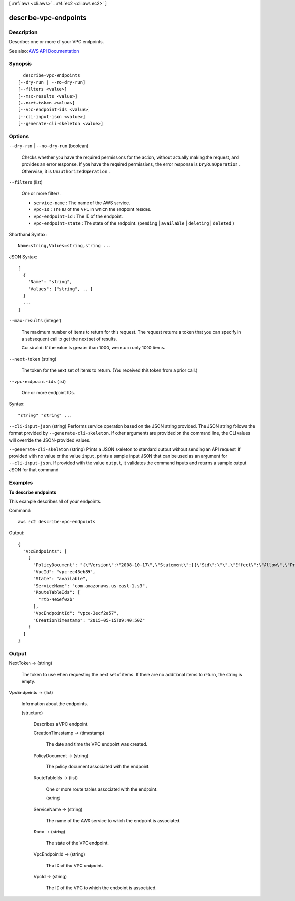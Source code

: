 [ :ref:`aws <cli:aws>` . :ref:`ec2 <cli:aws ec2>` ]

.. _cli:aws ec2 describe-vpc-endpoints:


**********************
describe-vpc-endpoints
**********************



===========
Description
===========



Describes one or more of your VPC endpoints.



See also: `AWS API Documentation <https://docs.aws.amazon.com/goto/WebAPI/ec2-2016-11-15/DescribeVpcEndpoints>`_


========
Synopsis
========

::

    describe-vpc-endpoints
  [--dry-run | --no-dry-run]
  [--filters <value>]
  [--max-results <value>]
  [--next-token <value>]
  [--vpc-endpoint-ids <value>]
  [--cli-input-json <value>]
  [--generate-cli-skeleton <value>]




=======
Options
=======

``--dry-run`` | ``--no-dry-run`` (boolean)


  Checks whether you have the required permissions for the action, without actually making the request, and provides an error response. If you have the required permissions, the error response is ``DryRunOperation`` . Otherwise, it is ``UnauthorizedOperation`` .

  

``--filters`` (list)


  One or more filters.

   

   
  * ``service-name`` : The name of the AWS service. 
   
  * ``vpc-id`` : The ID of the VPC in which the endpoint resides. 
   
  * ``vpc-endpoint-id`` : The ID of the endpoint. 
   
  * ``vpc-endpoint-state`` : The state of the endpoint. (``pending`` | ``available`` | ``deleting`` | ``deleted`` ) 
   

  



Shorthand Syntax::

    Name=string,Values=string,string ...




JSON Syntax::

  [
    {
      "Name": "string",
      "Values": ["string", ...]
    }
    ...
  ]



``--max-results`` (integer)


  The maximum number of items to return for this request. The request returns a token that you can specify in a subsequent call to get the next set of results.

   

  Constraint: If the value is greater than 1000, we return only 1000 items.

  

``--next-token`` (string)


  The token for the next set of items to return. (You received this token from a prior call.)

  

``--vpc-endpoint-ids`` (list)


  One or more endpoint IDs.

  



Syntax::

  "string" "string" ...



``--cli-input-json`` (string)
Performs service operation based on the JSON string provided. The JSON string follows the format provided by ``--generate-cli-skeleton``. If other arguments are provided on the command line, the CLI values will override the JSON-provided values.

``--generate-cli-skeleton`` (string)
Prints a JSON skeleton to standard output without sending an API request. If provided with no value or the value ``input``, prints a sample input JSON that can be used as an argument for ``--cli-input-json``. If provided with the value ``output``, it validates the command inputs and returns a sample output JSON for that command.



========
Examples
========

**To describe endpoints**

This example describes all of your endpoints.

Command::

  aws ec2 describe-vpc-endpoints

Output::

  {
    "VpcEndpoints": [
      {
        "PolicyDocument": "{\"Version\":\"2008-10-17\",\"Statement\":[{\"Sid\":\"\",\"Effect\":\"Allow\",\"Principal\":\"*\",\"Action\":\"*\",\"Resource\":\"*\"}]}", 
        "VpcId": "vpc-ec43eb89", 
        "State": "available", 
        "ServiceName": "com.amazonaws.us-east-1.s3", 
        "RouteTableIds": [
          "rtb-4e5ef02b"
        ], 
        "VpcEndpointId": "vpce-3ecf2a57", 
        "CreationTimestamp": "2015-05-15T09:40:50Z"
      }
    ]
  } 

======
Output
======

NextToken -> (string)

  

  The token to use when requesting the next set of items. If there are no additional items to return, the string is empty.

  

  

VpcEndpoints -> (list)

  

  Information about the endpoints.

  

  (structure)

    

    Describes a VPC endpoint.

    

    CreationTimestamp -> (timestamp)

      

      The date and time the VPC endpoint was created.

      

      

    PolicyDocument -> (string)

      

      The policy document associated with the endpoint.

      

      

    RouteTableIds -> (list)

      

      One or more route tables associated with the endpoint.

      

      (string)

        

        

      

    ServiceName -> (string)

      

      The name of the AWS service to which the endpoint is associated.

      

      

    State -> (string)

      

      The state of the VPC endpoint.

      

      

    VpcEndpointId -> (string)

      

      The ID of the VPC endpoint.

      

      

    VpcId -> (string)

      

      The ID of the VPC to which the endpoint is associated.

      

      

    

  

